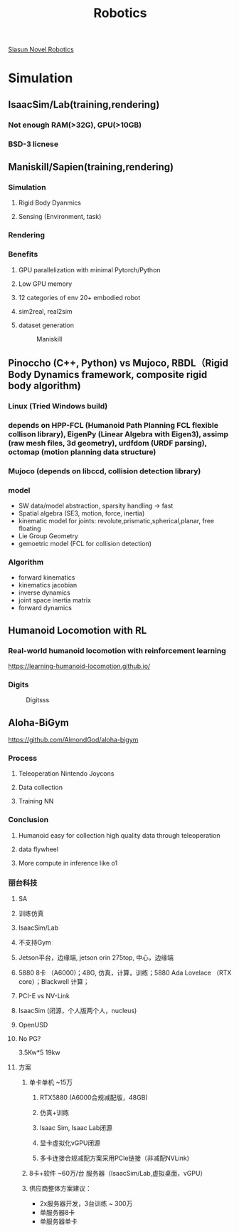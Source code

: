 #+title: Robotics

[[id:09f3242c-3571-4658-b139-0e2ba626f391][Siasun Novel Robotics]]

* Simulation
** IsaacSim/Lab(training,rendering)
*** Not enough RAM(>32G), GPU(>10GB)
*** BSD-3 licnese
** Maniskill/Sapien(training,rendering)
*** Simulation
**** Rigid Body Dyanmics
**** Sensing (Environment, task)
*** Rendering
*** Benefits
**** GPU parallelization with minimal Pytorch/Python
**** Low GPU memory
**** 12 categories of env 20+ embodied robot
**** sim2real, real2sim
**** dataset generation

#+CAPTION: Maniskill
#+NAME: Maniskill Comparison
[[./img/Maniskill.png]]


** Pinoccho (C++, Python) vs Mujoco, RBDL（Rigid Body Dynamics framework, composite rigid body algorithm)
*** Linux (Tried Windows build)
*** depends on HPP-FCL (Humanoid Path Planning FCL flexible collison library), EigenPy (Linear Algebra with Eigen3), assimp (raw mesh files, 3d geometry), urdfdom (URDF parsing), octomap (motion planning data structure)
*** Mujoco (depends on libccd, collision detection library)
*** model
 - SW data/model abstraction, sparsity handling -> fast
 - Spatial algebra (SE3, motion, force, inertia)
 - kinematic model for joints: revolute,prismatic,spherical,planar, free floating
 - Lie Group Geometry
 - gemoetric model (FCL for collision detection)
*** Algorithm
- forward kinematics
- kinematics jacobian
- inverse dynamics
- joint space inertia matrix
- forward dynamics
** Humanoid Locomotion with RL
*** Real-world humanoid locomotion with reinforcement learning
https://learning-humanoid-locomotion.github.io/
*** Digits
#+CAPTION: Digitsss
#+NAME: Maniskill Comparison
[[./img/malik_digit.png]]
** Aloha-BiGym
https://github.com/AlmondGod/aloha-bigym
*** Process
**** Teleoperation Nintendo Joycons
**** Data collection
**** Training NN
*** Conclusion
**** Humanoid easy for collection high quality data through teleoperation
**** data flywheel
**** More compute in inference like o1
*** 丽台科技
**** SA
**** 训练仿真
**** IsaacSim/Lab
**** 不支持Gym
**** Jetson平台，边缘端, jetson orin 275top, 中心，边缘端
**** 5880 8卡 （A6000)；48G, 仿真，计算，训练；5880 Ada Lovelace （RTX core）；Blackwell 计算；
**** PCI-E vs NV-Link
**** IsaacSim (闭源，个人版两个人，nucleus)
**** OpenUSD
**** No PG?
3.5Kw*5
19kw
**** 方案
***** 单卡单机 ~15万
****** RTX5880 (A6000合规减配版，48GB)
****** 仿真+训练
****** Isaac Sim, Isaac Lab闭源
****** 显卡虚拟化vGPU闭源
****** 多卡连接合规减配方案采用PCIe链接（非减配NVLink)
***** 8卡+软件 ~60万/台 服务器（IsaacSim/Lab,虚拟桌面，vGPU）
***** 供应商整体方案建议：
- 2x服务器开发，3台训练 ~ 300万
- 单服务器8卡
- 单服务器单卡
